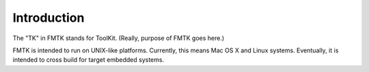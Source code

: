 .. -*- restructuredtext -*-

Introduction
============

The "TK" in FMTK stands for ToolKit.  (Really, purpose of FMTK goes here.)

FMTK is intended to run on UNIX-like platforms.
Currently, this means Mac OS X and Linux systems.
Eventually, it is intended to cross build for target embedded systems.
